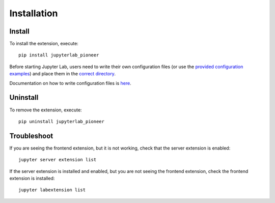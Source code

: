 Installation
============

Install
--------

To install the extension, execute::

    pip install jupyterlab_pioneer

Before starting Jupyter Lab, users need to write their own configuration files (or use the `provided configuration examples <https://github.com/educational-technology-collective/jupyterlab-pioneer/tree/main/configuration_examples>`_) and place them in the `correct directory`_.

Documentation on how to write configuration files is here_.

.. _correct directory: configuration.html#configuration-file-name-path
.. _here: configuration.html

Uninstall
---------

To remove the extension, execute::

    pip uninstall jupyterlab_pioneer


Troubleshoot
------------

If you are seeing the frontend extension, but it is not working, check
that the server extension is enabled::

    jupyter server extension list

If the server extension is installed and enabled, but you are not seeing
the frontend extension, check the frontend extension is installed::

    jupyter labextension list